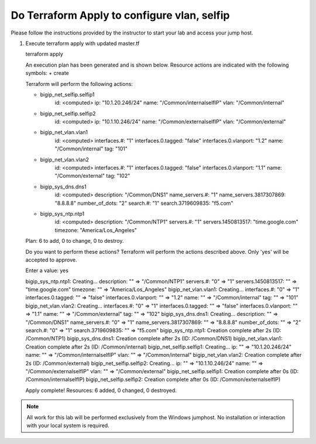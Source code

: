 Do Terraform Apply to configure vlan, selfip
--------------------------------------------

Please follow the instructions provided by the instructor to start your
lab and access your jump host.

#. Execute terraform apply with updated master.tf ::
   
   terraform apply

   An execution plan has been generated and is shown below.
   Resource actions are indicated with the following symbols:
   + create

   Terraform will perform the following actions:

   + bigip_net_selfip.selfip1
      id:                      <computed>
      ip:                      "10.1.20.246/24"
      name:                    "/Common/internalselfIP"
      vlan:                    "/Common/internal"

   + bigip_net_selfip.selfip2
      id:                      <computed>
      ip:                      "10.1.10.246/24"
      name:                    "/Common/externalselfIP"
      vlan:                    "/Common/external"

   + bigip_net_vlan.vlan1
      id:                      <computed>
      interfaces.#:            "1"
      interfaces.0.tagged:     "false"
      interfaces.0.vlanport:   "1.2"
      name:                    "/Common/internal"
      tag:                     "101"

   + bigip_net_vlan.vlan2
      id:                      <computed>
      interfaces.#:            "1"
      interfaces.0.tagged:     "false"
      interfaces.0.vlanport:   "1.1"
      name:                    "/Common/external"
      tag:                     "102"

   + bigip_sys_dns.dns1
      id:                      <computed>
      description:             "/Common/DNS1"
      name_servers.#:          "1"
      name_servers.3817307869: "8.8.8.8"
      number_of_dots:          "2"
      search.#:                "1"
      search.3719609835:       "f5.com"

   + bigip_sys_ntp.ntp1
      id:                      <computed>
      description:             "/Common/NTP1"
      servers.#:               "1"
      servers.1450813517:      "time.google.com"
      timezone:                "America/Los_Angeles"

   Plan: 6 to add, 0 to change, 0 to destroy.

   Do you want to perform these actions?
   Terraform will perform the actions described above.
   Only 'yes' will be accepted to approve.

   Enter a value: yes

   bigip_sys_ntp.ntp1: Creating...
   description:        "" => "/Common/NTP1"
   servers.#:          "0" => "1"
   servers.1450813517: "" => "time.google.com"
   timezone:           "" => "America/Los_Angeles"
   bigip_net_vlan.vlan1: Creating...
   interfaces.#:          "0" => "1"
   interfaces.0.tagged:   "" => "false"
   interfaces.0.vlanport: "" => "1.2"
   name:                  "" => "/Common/internal"
   tag:                   "" => "101"
   bigip_net_vlan.vlan2: Creating...
   interfaces.#:          "0" => "1"
   interfaces.0.tagged:   "" => "false"
   interfaces.0.vlanport: "" => "1.1"
   name:                  "" => "/Common/external"
   tag:                   "" => "102"
   bigip_sys_dns.dns1: Creating...
   description:             "" => "/Common/DNS1"
   name_servers.#:          "0" => "1"
   name_servers.3817307869: "" => "8.8.8.8"
   number_of_dots:          "" => "2"
   search.#:                "0" => "1"
   search.3719609835:       "" => "f5.com"
   bigip_sys_ntp.ntp1: Creation complete after 2s (ID: /Common/NTP1)
   bigip_sys_dns.dns1: Creation complete after 2s (ID: /Common/DNS1)
   bigip_net_vlan.vlan1: Creation complete after 2s (ID: /Common/internal)
   bigip_net_selfip.selfip1: Creating...
   ip:   "" => "10.1.20.246/24"
   name: "" => "/Common/internalselfIP"
   vlan: "" => "/Common/internal"
   bigip_net_vlan.vlan2: Creation complete after 2s (ID: /Common/external)
   bigip_net_selfip.selfip2: Creating...
   ip:   "" => "10.1.10.246/24"
   name: "" => "/Common/externalselfIP"
   vlan: "" => "/Common/external"
   bigip_net_selfip.selfip1: Creation complete after 0s (ID: /Common/internalselfIP)
   bigip_net_selfip.selfip2: Creation complete after 0s (ID: /Common/externalselfIP)

   Apply complete! Resources: 6 added, 0 changed, 0 destroyed.

.. NOTE::
	 All work for this lab will be performed exclusively from the Windows
	 jumphost. No installation or interaction with your local system is
	 required.
